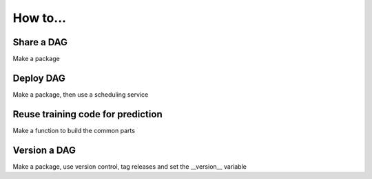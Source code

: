How to...
=========

Share a DAG
-----------

Make a package

Deploy DAG
-----------

Make a package, then use a scheduling service


Reuse training code for prediction
----------------------------------

Make a function to build the common parts

Version a DAG
-------------

Make a package, use version control, tag releases and set the __version__
variable